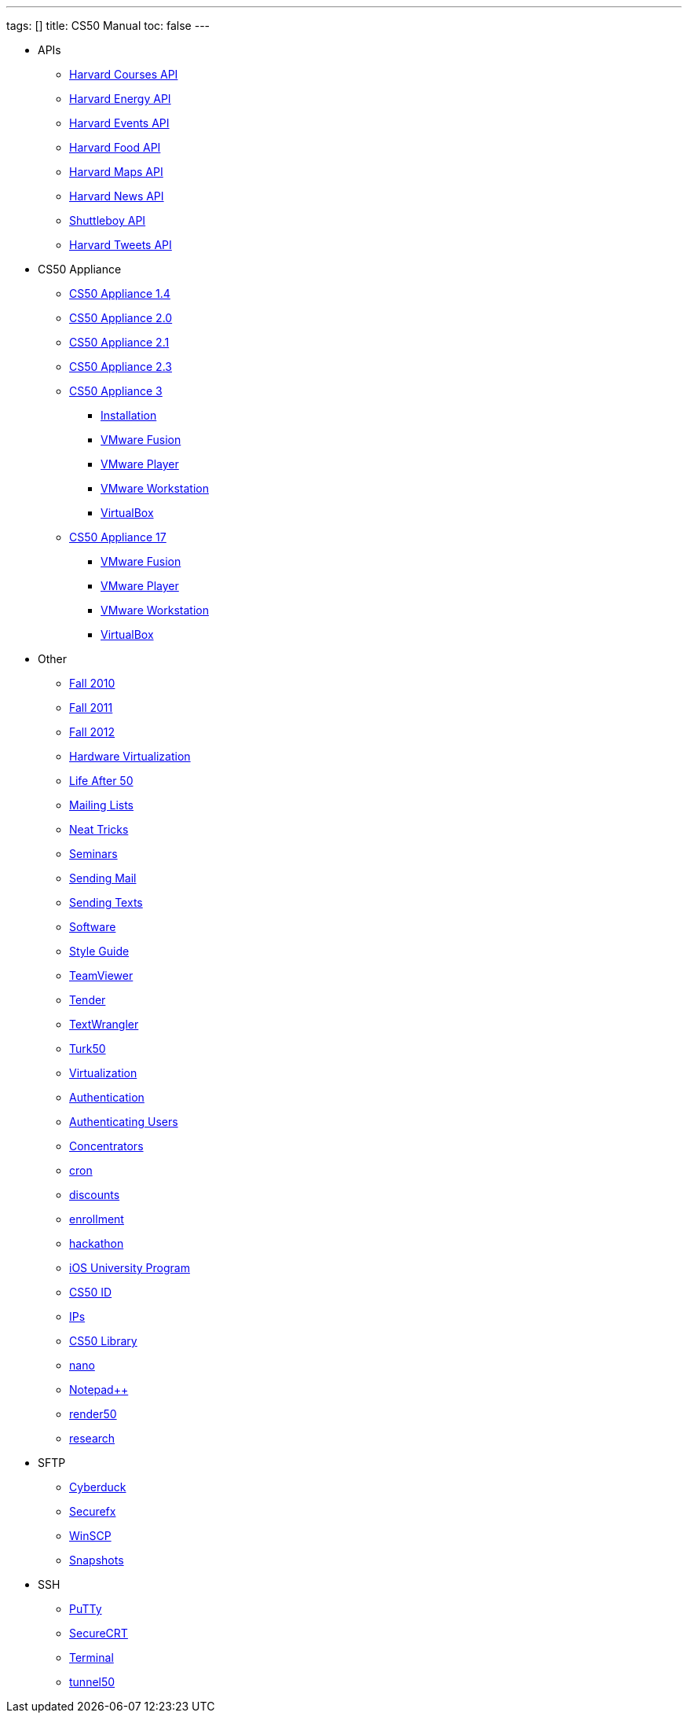 ---
tags: []
title: CS50 Manual
toc: false
---

* APIs
** link:api/courses/[Harvard Courses API]
** link:api/energy/[Harvard Energy API]
** link:api/events/[Harvard Events API]
** link:api/food/[Harvard Food API]
** link:api/maps/[Harvard Maps API]
** link:api/news/[Harvard News API]
** link:api/shuttleboy/[Shuttleboy API]
** link:api/tweets/[Harvard Tweets API]
* CS50 Appliance
** link:appliance/1.4/[CS50 Appliance 1.4]
** link:appliance/2.0/[CS50 Appliance 2.0]
** link:appliance/2.1/[CS50 Appliance 2.1]
** link:appliance/2.3/[CS50 Appliance 2.3]
** link:appliance/3/[CS50 Appliance 3]
*** link:appliance/3/Installation/[Installation]
*** link:appliance/3/VMware_Fusion/[VMware Fusion]
*** link:appliance/3/VMware_Player/[VMware Player]
*** link:appliance/3/VMware_Workstation/[VMware Workstation]
*** link:appliance/3/VirtualBox/[VirtualBox]
** link:appliance/17/[CS50 Appliance 17]
*** link:appliance/17/VMware_Fusion/[VMware Fusion]
*** link:appliance/17/VMware_Player/[VMware Player]
*** link:appliance/17/VMware_Workstation/[VMware Workstation]
*** link:appliance/17/VirtualBox/[VirtualBox]
* Other
** link:Fall_2010/[Fall 2010]
** link:Fall_2011/[Fall 2011]
** link:Fall_2012/[Fall 2012]
** link:Hardware_Virtualization/[Hardware Virtualization]
** link:Life_After_50/[Life After 50]
** link:Mailing_Lists/[Mailing Lists]
** link:Neat_Tricks/[Neat Tricks]
** link:Seminars/[Seminars]
** link:Sending_Mail/[Sending Mail]
** link:Sending_Texts/[Sending Texts]
** link:Software/[Software]
** link:Style_Guide/[Style Guide]
** link:TeamViewer/[TeamViewer]
** link:Tender/[Tender]
** link:TextWrangler/[TextWrangler]
** link:Turk50/[Turk50]
** link:Virtualization/[Virtualization]
** link:authentication/[Authentication]
** link:authentication/[Authenticating Users]
** link:concentrators/[Concentrators]
** link:cron/[cron]
** link:discounts/[discounts]
** link:enrollment/[enrollment]
** link:hackathon/[hackathon]
** link:iOS_University_Program/[iOS University Program]
** link:id[CS50 ID]
** link:ips/[IPs]
** link:library/[CS50 Library]
** link:nano/[nano]
** link:notepad_pp[Notepad++]
** link:render50/[render50]
** link:research/[research]
* SFTP
** link:sftp/cyberduck/[Cyberduck]
** link:sftp/securefx/[Securefx]
** link:sftp/winscp/[WinSCP]
** link:snapshots/[Snapshots]
* SSH
** link:ssh/putty/[PuTTy]
** link:ssh/securecrt/[SecureCRT]
** link:ssh/terminal/[Terminal]
** link:tunnel50/[tunnel50]
////
* Deprecated
** link:docs/ABRDs/[docs/ABRDs]
** link:deprecated/howto/seminar/[deprecated/howto/seminar]
** link:deprecated/xid/[xid]
** link:docs/ACLs/[docs/ACLs]
** link:docs/CS50_APIs/[docs/CS50 APIs]
** link:docs/Θ/[docs/Θ]
** link:docs/Ω/[docs/Ω]
** link:deprecated/APIs/[deprecated/APIs]
** link:deprecated/ASCII/[deprecated/ASCII]
** link:deprecated/Address/[deprecated/Address]
** link:deprecated/Amazon_EC2/[deprecated/Amazon_EC2]
** link:deprecated/Anonymous_Function/[deprecated/Anonymous_Function]
** link:deprecated/App_Inventor/[deprecated/App_Inventor]
** link:deprecated/Appliance/[deprecated/Appliance]
** link:deprecated/Apps/[deprecated/Apps]
** link:deprecated/Argument/[deprecated/Argument]
** link:deprecated/Array/[deprecated/Array]
** link:deprecated/Associativity/[deprecated/Associativity]
** link:deprecated/Asymptotic_Notation/[deprecated/Asymptotic_Notation]
** link:deprecated/Base_Case/[deprecated/Base_Case]
** link:deprecated/Big_O_Notation/[deprecated/Big_O_Notation]
** link:deprecated/Binary/[deprecated/Binary]
** link:deprecated/Binary_Search/[deprecated/Binary_Search]
** link:deprecated/Bit/[deprecated/Bit]
** link:deprecated/Boolean_Expression/[deprecated/Boolean_Expression]
** link:deprecated/Bubble_Sort/[deprecated/Bubble_Sort]
** link:deprecated/C/[deprecated/C]
** link:deprecated/CA/[deprecated/CA]
** link:deprecated/CDN/[deprecated/CDN]
** link:deprecated/CS50_Appliance/[deprecated/CS50_Appliance]
** link:deprecated/CS50_Check/[deprecated/CS50_Check]
** link:deprecated/CS50_Cloud/[deprecated/CS50_Cloud]
** link:deprecated/CS50_Mobile/[deprecated/CS50_Mobile]
** link:deprecated/CS50_Submit/[deprecated/CS50_Submit]
** link:deprecated/CS50_Voice_API/[deprecated/CS50_Voice_API]
** link:deprecated/CSCI_E-52/[deprecated/CSCI_E-52]
** link:deprecated/Caesar_Cipher/[deprecated/Caesar_Cipher]
** link:deprecated/Casting/[deprecated/Casting]
** link:deprecated/Check/[deprecated/Check]
** link:deprecated/Cloud/[deprecated/Cloud]
** link:deprecated/Cloud_Computing/[deprecated/Cloud_Computing]
** link:deprecated/Command-Line_Argument/[deprecated/Command-Line_Argument]
** link:deprecated/Comment/[deprecated/Comment]
** link:deprecated/Compiler/[deprecated/Compiler]
** link:deprecated/Condition/[deprecated/Condition]
** link:deprecated/Control_Flow/[deprecated/Control_Flow]
** link:deprecated/Course_Needs/[deprecated/Course_Needs]
** link:deprecated/Courses/[deprecated/Courses]
** link:deprecated/Critiques_2011/[deprecated/Critiques_2011]
** link:deprecated/Cryptanalysis/[deprecated/Cryptanalysis]
** link:deprecated/Cryptography/[deprecated/Cryptography]
** link:deprecated/Data/[deprecated/Data]
** link:deprecated/Deals/[deprecated/Deals]
** link:deprecated/Debugging/[deprecated/Debugging]
** link:deprecated/Disambig/[deprecated/Disambig]
** link:deprecated/Disclaimers/[deprecated/Disclaimers]
** link:deprecated/Django/[deprecated/Django]
** link:deprecated/Documentation/doc/[deprecated/Documentation/doc]
** link:deprecated/Documentation/[deprecated/Documentation]
** link:deprecated/Documentation_subpage/[deprecated/Documentation_subpage]
** link:deprecated/Dynamic_Memory_Allocation/[deprecated/Dynamic_Memory_Allocation]
** link:deprecated/E-52/[deprecated/E-52]
** link:deprecated/E52/[deprecated/E52]
** link:deprecated/Expectations/[deprecated/Expectations]
** link:deprecated/FAQs/[deprecated/FAQs]
** link:deprecated/Forensics/[deprecated/Forensics]
** link:deprecated/Frame/[deprecated/Frame]
** link:deprecated/Fun_APIs/[deprecated/Fun_APIs]
** link:deprecated/Function/[deprecated/Function]
** link:deprecated/Functions/[deprecated/Functions]
** link:deprecated/GDB/[deprecated/GDB]
** link:deprecated/Global_Variable/[deprecated/Global_Variable]
** link:deprecated/Google_Maps_API/[deprecated/Google_Maps_API]
** link:deprecated/HOWTO/[deprecated/HOWTO]
** link:deprecated/Hackathon/[deprecated/Hackathon]
** link:deprecated/HarvardEvents_API/[deprecated/HarvardEvents_API]
** link:deprecated/Heap/[deprecated/Heap]
** link:deprecated/Holloway/[deprecated/Holloway]
** link:deprecated/How_to_Attend_Virtual_Office_Hours/[deprecated/How_to_Attend_Virtual_Office_Hours]
** link:deprecated/How_to_Hold_Virtual_Office_Hours/[deprecated/How_to_Hold_Virtual_Office_Hours]
** link:deprecated/ID/[deprecated/ID]
** link:deprecated/Insertion_Sort/[deprecated/Insertion_Sort]
** link:deprecated/Jhirschh/[deprecated/Jhirschh]
** link:deprecated/Kibitzing/[deprecated/Kibitzing]
** link:deprecated/Lambda_Function/[deprecated/Lambda_Function]
** link:deprecated/Linear_Search/[deprecated/Linear_Search]
** link:deprecated/Linked_List/[deprecated/Linked_List]
** link:deprecated/Lists/[deprecated/Lists]
** link:deprecated/Lloyd/Personal/[deprecated/Lloyd/Personal]
** link:deprecated/Lloyd/[deprecated/Lloyd]
** link:deprecated/Login/[deprecated/Login]
** link:deprecated/Loginprompt/[deprecated/Loginprompt]
** link:deprecated/Loop/[deprecated/Loop]
** link:deprecated/Loops/[deprecated/Loops]
** link:deprecated/Main_Page/[deprecated/Main_Page]
** link:deprecated/Merge_Sort/[deprecated/Merge_Sort]
** link:deprecated/Notepad/[deprecated/Notepad]
** link:deprecated/O/[deprecated/O]
** link:deprecated/Omega_Notation/[deprecated/Omega_Notation]
** link:deprecated/Operator/[deprecated/Operator]
** link:deprecated/P2/[deprecated/P2]
** link:deprecated/PHP/[deprecated/PHP]
** link:deprecated/Parameter/[deprecated/Parameter]
** link:deprecated/Parsing/[deprecated/Parsing]
** link:deprecated/Pointer/[deprecated/Pointer]
** link:deprecated/Precedence/[deprecated/Precedence]
** link:deprecated/Prettytable/[deprecated/Prettytable]
** link:deprecated/Privacy/[deprecated/Privacy]
** link:deprecated/Problem_Set_0/[deprecated/Problem_Set_0]
** link:deprecated/Problem_Set_1/[deprecated/Problem_Set_1]
** link:deprecated/Problem_Set_2/[deprecated/Problem_Set_2]
** link:deprecated/Problem_Set_3/[deprecated/Problem_Set_3]
** link:deprecated/Problem_Set_4/[deprecated/Problem_Set_4]
** link:deprecated/Problem_Set_5/[deprecated/Problem_Set_5]
** link:deprecated/Problem_Set_6/[deprecated/Problem_Set_6]
** link:deprecated/Programming_contests/[deprecated/Programming_contests]
** link:deprecated/Queue/[deprecated/Queue]
** link:deprecated/Quiz_0/[deprecated/Quiz_0]
** link:deprecated/Rbowden/[deprecated/Rbowden]
** link:deprecated/Recursion/[deprecated/Recursion]
** link:deprecated/Recursive_Case/[deprecated/Recursive_Case]
** link:deprecated/References/[deprecated/References]
** link:deprecated/Return_Value/[deprecated/Return_Value]
** link:deprecated/Roses_Section/[deprecated/Roses_Section]
** link:deprecated/Running_Time/[deprecated/Running_Time]
** link:deprecated/SSH_Keys/[deprecated/SSH_Keys]
** link:deprecated/Scope/[deprecated/Scope]
** link:deprecated/Scratch/[deprecated/Scratch]
** link:deprecated/Screen_Scraping/[deprecated/Screen_Scraping]
** link:deprecated/Search_algorithms/[deprecated/Search_algorithms]
** link:deprecated/Selection_Sort/[deprecated/Selection_Sort]
** link:deprecated/Short_Course/[deprecated/Short_Course]
** link:deprecated/Sidebar/[deprecated/Sidebar]
** link:deprecated/Sort_algorithms/[deprecated/Sort_algorithms]
** link:deprecated/Sorting_algorithms/[deprecated/Sorting_algorithms]
** link:deprecated/Stack/[deprecated/Stack]
** link:deprecated/Stack_(data_structure)/[deprecated/Stack_(data_structure)]
** link:deprecated/Stack_(disambiguation)/[/deprecated/Stack_(disambiguation)]
** link:deprecated/Staff/[deprecated/Staff]
** link:deprecated/Structures/[deprecated/Structures]
** link:deprecated/Style/[deprecated/Style]
** link:deprecated/Submit/[deprecated/Submit]
** link:deprecated/TF/[deprecated/TF]
** link:deprecated/TODO/[deprecated/TODO]
** link:deprecated/Terminal2/[deprecated/Terminal2]
** link:deprecated/Terminal3/[deprecated/Terminal3]
** link:deprecated/Test/[deprecated/Test]
** link:deprecated/Test2/[deprecated/Test2]
** link:deprecated/Text/en/[deprecated/Text/en]
** link:deprecated/Text/[deprecated/Text]
** link:deprecated/TextWrangler_HOWTO/[deprecated/TextWrangler_HOWTO]
** link:deprecated/Type/[deprecated/Type]
** link:deprecated/Uselang/[deprecated/Uselang]
** link:deprecated/VMware/[deprecated/VMware]
** link:deprecated/Variable/[deprecated/Variable]
** link:deprecated/Videos/[deprecated/Videos]
** link:deprecated/Vigenère_Cipher/[deprecated/Vigenère_Cipher]
** link:deprecated/Virtual_Host/[deprecated/Virtual_Host]
** link:deprecated/Websites/[deprecated/Websites]
** link:deprecated/Week_10/[deprecated/Week_10]
** link:deprecated/Week_11/[deprecated/Week_11]
** link:deprecated/Week_12/[deprecated/Week_12]
** link:deprecated/Week_2/[deprecated/Week_2]
** link:deprecated/Week_3/[deprecated/Week_3]
** link:deprecated/Week_4/[deprecated/Week_4]
** link:deprecated/Week_5/[deprecated/Week_5]
** link:deprecated/Week_6/[deprecated/Week_6]
** link:deprecated/Week_7/[deprecated/Week_7]
** link:deprecated/Week_8/[deprecated/Week_8]
** link:deprecated/Week_9/[deprecated/Week_9]
** link:deprecated/Where_to_Begin/[deprecated/Where_to_Begin]
** link:deprecated/Yuhki_personal/[deprecated/Yuhki_personal]
** link:deprecated/appliance50/[deprecated/appliance50]
** link:deprecated/argc/[deprecated/argc]
** link:deprecated/arguments/[deprecated/arguments]
** link:deprecated/argv/[deprecated/argv]
** link:deprecated/bool/[deprecated/bool]
** link:deprecated/cas/[deprecated/cas]
** link:deprecated/cdn.cs50.net/[deprecated/cdn.cs50.net]
** link:deprecated/char/[deprecated/char]
** link:deprecated/check50/[deprecated/check50]
** link:deprecated/clone50/[deprecated/clone50]
** link:deprecated/cloud08/[deprecated/cloud08]
** link:deprecated/code-bad/[deprecated/code-bad]
** link:deprecated/code-good/[deprecated/code-good]
** link:deprecated/code-warn/[deprecated/code-warn]
** link:deprecated/code/[deprecated/code]
** link:deprecated/director/[deprecated/director]
** link:deprecated/double/[deprecated/double]
** link:deprecated/float/[deprecated/float]
** link:deprecated/free/[deprecated/free]
** link:deprecated/gcc/[deprecated/gcc]
** link:deprecated/help/[deprecated/help]
** link:deprecated/iOS/[deprecated/iOS]
** link:deprecated/ifnotempty1/[deprecated/ifnotempty1]
** link:deprecated/int/[deprecated/int]
** link:deprecated/long/[deprecated/long]
** link:deprecated/long_long/[deprecated/long_long]
** link:deprecated/main/[deprecated/main]
** link:deprecated/malloc/[deprecated/malloc]
** link:deprecated/mobile50/[deprecated/mobile50]
** link:deprecated/pointers/[deprecated/pointers]
** link:deprecated/printf/[deprecated/printf]
** link:deprecated/process_header/[deprecated/process_header]
** link:deprecated/pset8/[deprecated/pset8]
** link:deprecated/services/[deprecated/services]
** link:deprecated/shortcut/[deprecated/shortcut]
** link:deprecated/struct/[deprecated/struct]
** link:deprecated/submit50/[deprecated/submit50]
** link:deprecated/switch/[deprecated/switch]
** link:deprecated/temp/[deprecated/temp]
** link:deprecated/tfs/[deprecated/tfs]
** link:deprecated/typedef/[deprecated/typedef]
** link:deprecated/vhost/[deprecated/vhost]
** link:deprecated/while/[deprecated/while]
////
